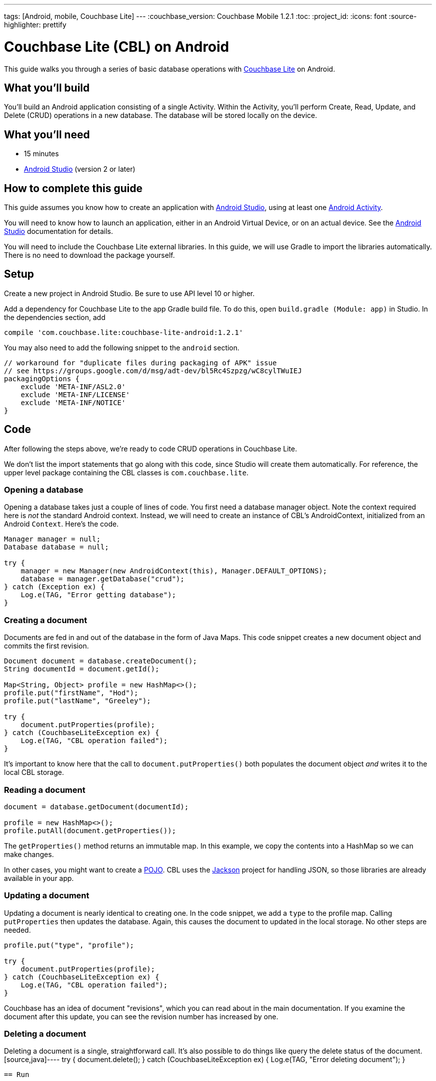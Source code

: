 ---
tags: [Android, mobile, Couchbase Lite]
---
:couchbase_version: Couchbase Mobile 1.2.1
:toc:
:project_id:
:icons: font
:source-highlighter: prettify

= Couchbase Lite (CBL) on Android

This guide walks you through a series of basic database operations with link:http://developer.couchbase.com/mobile/[Couchbase Lite]  on Android.

== What you'll build

You'll build an Android application consisting of a single Activity.  Within the Activity, you'll perform Create, Read, Update, and Delete (CRUD) operations in a new database.  The database will be stored locally on the device.

== What you'll need

* 15 minutes
* link:https://developer.android.com/studio/index.html[Android Studio] (version 2 or later)

== How to complete this guide

This guide assumes you know how to create an application with https://developer.android.com/studio/index.html[Android Studio], using at least one https://developer.android.com/reference/android/app/Activity.html[Android Activity]. 

You will need to know how to launch an application, either in an Android Virtual Device, or on an actual device.  See the https://developer.android.com/studio/index.html[Android Studio] documentation for details.

You will need to include the Couchbase Lite external libraries.  In this guide, we will use Gradle to import the libraries automatically.  There is no need to download the package yourself.

== Setup

Create a new project in Android Studio. Be sure to use API level 10 or higher.

Add a dependency for Couchbase Lite to the app Gradle build file.  To do this, open `build.gradle (Module: app)` in Studio. In the dependencies section, add
[source,]
----
compile 'com.couchbase.lite:couchbase-lite-android:1.2.1'
----

You may also need to add the following snippet to the `android` section. 
[source,]
----
// workaround for "duplicate files during packaging of APK" issue
// see https://groups.google.com/d/msg/adt-dev/bl5Rc4Szpzg/wC8cylTWuIEJ
packagingOptions {
    exclude 'META-INF/ASL2.0'
    exclude 'META-INF/LICENSE'
    exclude 'META-INF/NOTICE'
}
----

== Code

After following the steps above, we're ready to code CRUD operations in Couchbase Lite.  

We don't list the import statements that go along with this code, since Studio will create them automatically.  For reference, the upper level package containing the CBL classes is `com.couchbase.lite`.

=== Opening a database

Opening a database takes just a couple of lines of code.  You first need a database manager object. Note the context required here is _not_ the standard Android context.  Instead, we will need to create an instance of CBL's AndroidContext, initialized from an Android `Context`. Here's the code.
[source,java]
----
Manager manager = null;
Database database = null;

try {
    manager = new Manager(new AndroidContext(this), Manager.DEFAULT_OPTIONS);
    database = manager.getDatabase("crud");
} catch (Exception ex) {
    Log.e(TAG, "Error getting database");
}
----

=== Creating a document
Documents are fed in and out of the database in the form of Java Maps.  This code snippet creates a new document object and commits the first revision.
[source,java]
----
Document document = database.createDocument();
String documentId = document.getId();

Map<String, Object> profile = new HashMap<>();
profile.put("firstName", "Hod");
profile.put("lastName", "Greeley");

try {
    document.putProperties(profile);
} catch (CouchbaseLiteException ex) {
    Log.e(TAG, "CBL operation failed");
}

----
It's important to know here that the call to `document.putProperties()` both populates the document object _and_ writes it to the local CBL storage.

=== Reading a document

[source,java]
----
document = database.getDocument(documentId);

profile = new HashMap<>();
profile.putAll(document.getProperties());
----
The `getProperties()` method returns an immutable map.  In this example, we copy the contents into a HashMap so we can make changes.  

In other cases, you might want to create a https://en.wikipedia.org/wiki/Plain_Old_Java_Object[POJO].  CBL uses the https://github.com/FasterXML/jackson[Jackson] project for handling JSON, so those libraries are already available in your app.

=== Updating a document

Updating a document is nearly identical to creating one.  In the code snippet, we add a `type` to the profile map.  Calling `putProperties` then updates the database.  Again, this causes the document to updated in the local storage.  No other steps are needed.
[source,java]
----
profile.put("type", "profile");

try {
    document.putProperties(profile);
} catch (CouchbaseLiteException ex) {
    Log.e(TAG, "CBL operation failed");
}
----
Couchbase has an idea of document "revisions", which you can read about in the main documentation.  If you examine the document after this update, you can see the revision number has increased by one.

=== Deleting a document

Deleting a document is a single, straightforward call.  It's also possible to do things like query the delete status of the document.
[source,java]----
try {
    document.delete();
} catch (CouchbaseLiteException ex) {
    Log.e(TAG, "Error deleting document");
}
----

== Run

At this point, the code is ready to run. We haven't added any code to display contents of documents.  You may wish to add logging statements and examine output on the console, or even step through the application with the debugger to see the results.

== Summary

Congratulations! You've just developed an Android app that uses Couchbase Lite.
